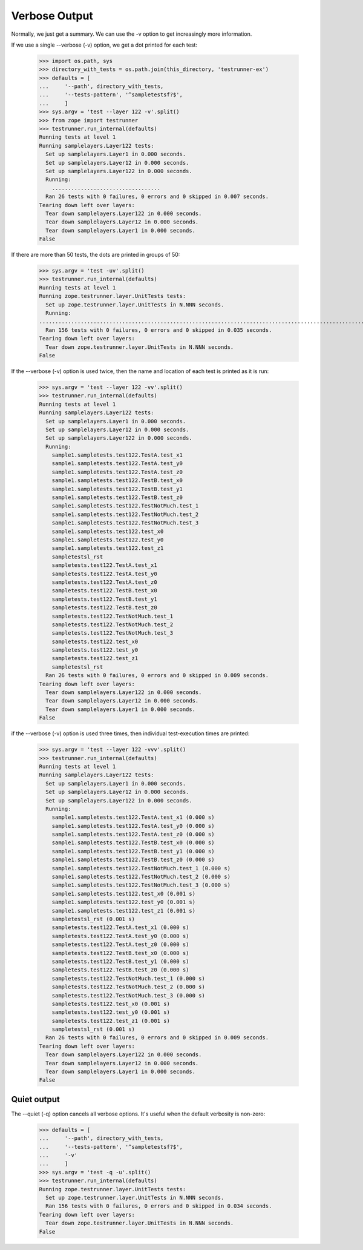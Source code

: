 Verbose Output
==============

Normally, we just get a summary.  We can use the -v option to get
increasingly more information.

If we use a single --verbose (-v) option, we get a dot printed for each
test:

    >>> import os.path, sys
    >>> directory_with_tests = os.path.join(this_directory, 'testrunner-ex')
    >>> defaults = [
    ...     '--path', directory_with_tests,
    ...     '--tests-pattern', '^sampletestsf?$',
    ...     ]
    >>> sys.argv = 'test --layer 122 -v'.split()
    >>> from zope import testrunner
    >>> testrunner.run_internal(defaults)
    Running tests at level 1
    Running samplelayers.Layer122 tests:
      Set up samplelayers.Layer1 in 0.000 seconds.
      Set up samplelayers.Layer12 in 0.000 seconds.
      Set up samplelayers.Layer122 in 0.000 seconds.
      Running:
        ..................................
      Ran 26 tests with 0 failures, 0 errors and 0 skipped in 0.007 seconds.
    Tearing down left over layers:
      Tear down samplelayers.Layer122 in 0.000 seconds.
      Tear down samplelayers.Layer12 in 0.000 seconds.
      Tear down samplelayers.Layer1 in 0.000 seconds.
    False

If there are more than 50 tests, the dots are printed in groups of
50:

    >>> sys.argv = 'test -uv'.split()
    >>> testrunner.run_internal(defaults)
    Running tests at level 1
    Running zope.testrunner.layer.UnitTests tests:
      Set up zope.testrunner.layer.UnitTests in N.NNN seconds.
      Running:
    ................................................................................................................................................................................................
      Ran 156 tests with 0 failures, 0 errors and 0 skipped in 0.035 seconds.
    Tearing down left over layers:
      Tear down zope.testrunner.layer.UnitTests in N.NNN seconds.
    False

If the --verbose (-v) option is used twice, then the name and location of
each test is printed as it is run:

    >>> sys.argv = 'test --layer 122 -vv'.split()
    >>> testrunner.run_internal(defaults)
    Running tests at level 1
    Running samplelayers.Layer122 tests:
      Set up samplelayers.Layer1 in 0.000 seconds.
      Set up samplelayers.Layer12 in 0.000 seconds.
      Set up samplelayers.Layer122 in 0.000 seconds.
      Running:
        sample1.sampletests.test122.TestA.test_x1
        sample1.sampletests.test122.TestA.test_y0
        sample1.sampletests.test122.TestA.test_z0
        sample1.sampletests.test122.TestB.test_x0
        sample1.sampletests.test122.TestB.test_y1
        sample1.sampletests.test122.TestB.test_z0
        sample1.sampletests.test122.TestNotMuch.test_1
        sample1.sampletests.test122.TestNotMuch.test_2
        sample1.sampletests.test122.TestNotMuch.test_3
        sample1.sampletests.test122.test_x0
        sample1.sampletests.test122.test_y0
        sample1.sampletests.test122.test_z1
        sampletestsl_rst
        sampletests.test122.TestA.test_x1
        sampletests.test122.TestA.test_y0
        sampletests.test122.TestA.test_z0
        sampletests.test122.TestB.test_x0
        sampletests.test122.TestB.test_y1
        sampletests.test122.TestB.test_z0
        sampletests.test122.TestNotMuch.test_1
        sampletests.test122.TestNotMuch.test_2
        sampletests.test122.TestNotMuch.test_3
        sampletests.test122.test_x0
        sampletests.test122.test_y0
        sampletests.test122.test_z1
        sampletestsl_rst
      Ran 26 tests with 0 failures, 0 errors and 0 skipped in 0.009 seconds.
    Tearing down left over layers:
      Tear down samplelayers.Layer122 in 0.000 seconds.
      Tear down samplelayers.Layer12 in 0.000 seconds.
      Tear down samplelayers.Layer1 in 0.000 seconds.
    False

if the --verbose (-v) option is used three times, then individual
test-execution times are printed:

    >>> sys.argv = 'test --layer 122 -vvv'.split()
    >>> testrunner.run_internal(defaults)
    Running tests at level 1
    Running samplelayers.Layer122 tests:
      Set up samplelayers.Layer1 in 0.000 seconds.
      Set up samplelayers.Layer12 in 0.000 seconds.
      Set up samplelayers.Layer122 in 0.000 seconds.
      Running:
        sample1.sampletests.test122.TestA.test_x1 (0.000 s)
        sample1.sampletests.test122.TestA.test_y0 (0.000 s)
        sample1.sampletests.test122.TestA.test_z0 (0.000 s)
        sample1.sampletests.test122.TestB.test_x0 (0.000 s)
        sample1.sampletests.test122.TestB.test_y1 (0.000 s)
        sample1.sampletests.test122.TestB.test_z0 (0.000 s)
        sample1.sampletests.test122.TestNotMuch.test_1 (0.000 s)
        sample1.sampletests.test122.TestNotMuch.test_2 (0.000 s)
        sample1.sampletests.test122.TestNotMuch.test_3 (0.000 s)
        sample1.sampletests.test122.test_x0 (0.001 s)
        sample1.sampletests.test122.test_y0 (0.001 s)
        sample1.sampletests.test122.test_z1 (0.001 s)
        sampletestsl_rst (0.001 s)
        sampletests.test122.TestA.test_x1 (0.000 s)
        sampletests.test122.TestA.test_y0 (0.000 s)
        sampletests.test122.TestA.test_z0 (0.000 s)
        sampletests.test122.TestB.test_x0 (0.000 s)
        sampletests.test122.TestB.test_y1 (0.000 s)
        sampletests.test122.TestB.test_z0 (0.000 s)
        sampletests.test122.TestNotMuch.test_1 (0.000 s)
        sampletests.test122.TestNotMuch.test_2 (0.000 s)
        sampletests.test122.TestNotMuch.test_3 (0.000 s)
        sampletests.test122.test_x0 (0.001 s)
        sampletests.test122.test_y0 (0.001 s)
        sampletests.test122.test_z1 (0.001 s)
        sampletestsl_rst (0.001 s)
      Ran 26 tests with 0 failures, 0 errors and 0 skipped in 0.009 seconds.
    Tearing down left over layers:
      Tear down samplelayers.Layer122 in 0.000 seconds.
      Tear down samplelayers.Layer12 in 0.000 seconds.
      Tear down samplelayers.Layer1 in 0.000 seconds.
    False

Quiet output
------------

The --quiet (-q) option cancels all verbose options.  It's useful when
the default verbosity is non-zero:

    >>> defaults = [
    ...     '--path', directory_with_tests,
    ...     '--tests-pattern', '^sampletestsf?$',
    ...     '-v'
    ...     ]
    >>> sys.argv = 'test -q -u'.split()
    >>> testrunner.run_internal(defaults)
    Running zope.testrunner.layer.UnitTests tests:
      Set up zope.testrunner.layer.UnitTests in N.NNN seconds.
      Ran 156 tests with 0 failures, 0 errors and 0 skipped in 0.034 seconds.
    Tearing down left over layers:
      Tear down zope.testrunner.layer.UnitTests in N.NNN seconds.
    False
